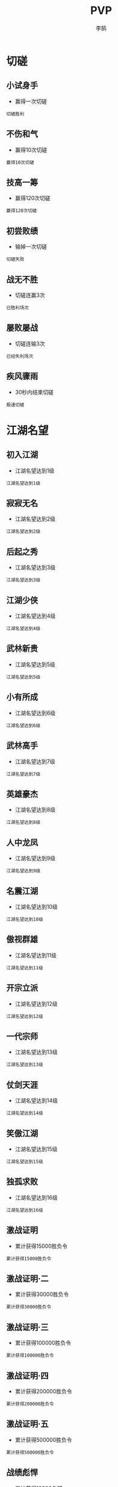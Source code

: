 #+TITLE: PVP
#+AUTHOR: 李鹄

* 切磋
** 小试身手
[[https://img.shields.io/badge/成就-成就点25点-ff69b4.svg]]
- 赢得一次切磋
#+BEGIN_EXAMPLE
切磋胜利
#+END_EXAMPLE

** 不伤和气
[[https://img.shields.io/badge/成就-成就点25点-ff69b4.svg]]
- 赢得10次切磋
#+BEGIN_EXAMPLE
赢得10次切磋
#+END_EXAMPLE

** 技高一筹
[[https://img.shields.io/badge/成就-成就点25点-ff69b4.svg]]
- 赢得120次切磋
#+BEGIN_EXAMPLE
赢得120次切磋
#+END_EXAMPLE

** 初尝败绩
[[https://img.shields.io/badge/成就-成就点25点-ff69b4.svg]]
- 输掉一次切磋
#+BEGIN_EXAMPLE
切磋失败
#+END_EXAMPLE

** 战无不胜
[[https://img.shields.io/badge/成就-成就点25点-ff69b4.svg]]
- 切磋连赢3次
#+BEGIN_EXAMPLE
已胜利场次
#+END_EXAMPLE

** 屡败屡战
[[https://img.shields.io/badge/成就-成就点25点-ff69b4.svg]]
- 切磋连输3次
#+BEGIN_EXAMPLE
已经失利场次
#+END_EXAMPLE

** 疾风骤雨
[[https://img.shields.io/badge/成就-成就点25点-ff69b4.svg]]
- 30秒内结束切磋
#+BEGIN_EXAMPLE
极速切磋
#+END_EXAMPLE

* 江湖名望
** 初入江湖
- 江湖名望达到1级
#+BEGIN_EXAMPLE
江湖名望达到1级
#+END_EXAMPLE

** 寂寂无名
- 江湖名望达到2级
#+BEGIN_EXAMPLE
江湖名望达到2级
#+END_EXAMPLE

** 后起之秀
- 江湖名望达到3级
#+BEGIN_EXAMPLE
江湖名望达到3级
#+END_EXAMPLE

** 江湖少侠
- 江湖名望达到4级
#+BEGIN_EXAMPLE
江湖名望达到4级
#+END_EXAMPLE

** 武林新贵
- 江湖名望达到5级
#+BEGIN_EXAMPLE
江湖名望达到5级
#+END_EXAMPLE

** 小有所成
- 江湖名望达到6级
#+BEGIN_EXAMPLE
江湖名望达到6级
#+END_EXAMPLE

** 武林高手
- 江湖名望达到7级
#+BEGIN_EXAMPLE
江湖名望达到7级
#+END_EXAMPLE

** 英雄豪杰
- 江湖名望达到8级
#+BEGIN_EXAMPLE
江湖名望达到8级
#+END_EXAMPLE

** 人中龙凤
- 江湖名望达到9级
#+BEGIN_EXAMPLE
江湖名望达到9级
#+END_EXAMPLE

** 名震江湖
- 江湖名望达到10级
#+BEGIN_EXAMPLE
江湖名望达到10级
#+END_EXAMPLE

** 傲视群雄
- 江湖名望达到11级
#+BEGIN_EXAMPLE
江湖名望达到11级
#+END_EXAMPLE

** 开宗立派
- 江湖名望达到12级
#+BEGIN_EXAMPLE
江湖名望达到12级
#+END_EXAMPLE

** 一代宗师
- 江湖名望达到13级
#+BEGIN_EXAMPLE
江湖名望达到13级
#+END_EXAMPLE

** 仗剑天涯
- 江湖名望达到14级
#+BEGIN_EXAMPLE
江湖名望达到14级
#+END_EXAMPLE

** 笑傲江湖
- 江湖名望达到15级
#+BEGIN_EXAMPLE
江湖名望达到15级
#+END_EXAMPLE

** 独孤求败
- 江湖名望达到16级
#+BEGIN_EXAMPLE
江湖名望达到16级
#+END_EXAMPLE

** 激战证明
[[https://img.shields.io/badge/成就-成就点60点-ff69b4.svg]]
- 累计获得15000胜负令
#+BEGIN_EXAMPLE
累计获得15000胜负令
#+END_EXAMPLE

** 激战证明·二
[[https://img.shields.io/badge/成就-成就点120点-ff69b4.svg]]
- 累计获得30000胜负令
#+BEGIN_EXAMPLE
累计获得30000胜负令
#+END_EXAMPLE

** 激战证明·三
[[https://img.shields.io/badge/成就-成就点180点-ff69b4.svg]]
- 累计获得100000胜负令
#+BEGIN_EXAMPLE
累计获得100000胜负令
#+END_EXAMPLE

** 激战证明·四
[[https://img.shields.io/badge/成就-成就点220点-ff69b4.svg]]
- 累计获得200000胜负令
#+BEGIN_EXAMPLE
累计获得200000胜负令
#+END_EXAMPLE

** 激战证明·五
[[https://img.shields.io/badge/成就-成就点250点-ff69b4.svg]]
- 累计获得500000胜负令
#+BEGIN_EXAMPLE
累计获得500000胜负令
#+END_EXAMPLE

** 战绩彪悍
[[https://img.shields.io/badge/成就-成就点60点-ff69b4.svg]]
- 累计获得10000名望
#+BEGIN_EXAMPLE
累计获得10000名望
#+END_EXAMPLE

** 战绩彪悍·二
[[https://img.shields.io/badge/成就-成就点120点-ff69b4.svg]]
- 累计获得30000名望
#+BEGIN_EXAMPLE
累计获得30000名望
#+END_EXAMPLE

** 战绩彪悍·三
[[https://img.shields.io/badge/成就-成就点180点-ff69b4.svg]]
- 累计获得80000名望
#+BEGIN_EXAMPLE
累计获得80000名望
#+END_EXAMPLE

** 战绩彪悍·四
[[https://img.shields.io/badge/成就-成就点220点-ff69b4.svg]]
- 累计获得150000名望
#+BEGIN_EXAMPLE
累计获得150000名望
#+END_EXAMPLE

** 松林之道
[[https://img.shields.io/badge/成就-成就点200点-ff69b4.svg]]
- 松林问战获胜60场
#+BEGIN_EXAMPLE
松林问战60场
#+END_EXAMPLE

** 松林之道·二
[[https://img.shields.io/badge/成就-成就点225点-ff69b4.svg]]
- 松林问战获胜100场
#+BEGIN_EXAMPLE
松林问战100场
#+END_EXAMPLE

** 松林之道·三
[[https://img.shields.io/badge/成就-成就点250点-ff69b4.svg]]
- 松林问战获胜150场
#+BEGIN_EXAMPLE
松林问战150场
#+END_EXAMPLE

** 孤月之道
[[https://img.shields.io/badge/成就-成就点200点-ff69b4.svg]]
- 长洲孤月获胜60场
#+BEGIN_EXAMPLE
长洲孤月60场
#+END_EXAMPLE

** 孤月之道·二
[[https://img.shields.io/badge/成就-成就点225点-ff69b4.svg]]
- 长洲孤月获胜100场
#+BEGIN_EXAMPLE
长洲孤月100场
#+END_EXAMPLE

** 孤月之道·三
[[https://img.shields.io/badge/成就-成就点250点-ff69b4.svg]]
- 长洲孤月获胜150场
#+BEGIN_EXAMPLE
长洲孤月150场
#+END_EXAMPLE

** 松林杀手
[[https://img.shields.io/badge/成就-成就点50点-ff69b4.svg]]
- 在松林问战中击杀150人
#+BEGIN_EXAMPLE
在松林问战中击杀150人
#+END_EXAMPLE

** 松林杀手·二
[[https://img.shields.io/badge/成就-成就点75点-ff69b4.svg]]
- 在松林问战中击杀250人
#+BEGIN_EXAMPLE
在松林问战中击杀250人
#+END_EXAMPLE

** 松林杀手·三
[[https://img.shields.io/badge/成就-成就点125点-ff69b4.svg]]
- 在松林问战中击杀450人
#+BEGIN_EXAMPLE
在松林问战中击杀450人
#+END_EXAMPLE

** 松林杀手·四
[[https://img.shields.io/badge/成就-成就点150点-ff69b4.svg]]
- 在松林问战中击杀600人
#+BEGIN_EXAMPLE
在松林问战中击杀600人
#+END_EXAMPLE

** 孤月杀手
[[https://img.shields.io/badge/成就-成就点50点-ff69b4.svg]]
- 长洲孤月中击杀150人
#+BEGIN_EXAMPLE
长洲孤月中击杀150人
#+END_EXAMPLE

** 孤月杀手·二
[[https://img.shields.io/badge/成就-成就点75点-ff69b4.svg]]
- 长洲孤月中击杀250人
#+BEGIN_EXAMPLE
长洲孤月中击杀250人
#+END_EXAMPLE

** 孤月杀手·三
[[https://img.shields.io/badge/成就-成就点125点-ff69b4.svg]]
- 长洲孤月中击杀450人
#+BEGIN_EXAMPLE
长洲孤月中击杀450人
#+END_EXAMPLE

** 孤月杀手·四
[[https://img.shields.io/badge/成就-成就点150点-ff69b4.svg]]
- 长洲孤月中击杀600人
#+BEGIN_EXAMPLE
长洲孤月中击杀600人
#+END_EXAMPLE

** 联盟勇士
[[https://img.shields.io/badge/成就-成就点150点-ff69b4.svg]]
- 掠夺战中击杀150人
#+BEGIN_EXAMPLE
掠夺战中击杀150人
#+END_EXAMPLE

** 联盟勇士·二
[[https://img.shields.io/badge/成就-成就点175点-ff69b4.svg]]
- 掠夺战中击杀250人
#+BEGIN_EXAMPLE
掠夺战中击杀250人
#+END_EXAMPLE

** 联盟勇士·三
[[https://img.shields.io/badge/成就-成就点225点-ff69b4.svg]]
- 掠夺战中击杀450人
#+BEGIN_EXAMPLE
掠夺战中击杀450人
#+END_EXAMPLE

** 联盟勇士·四
[[https://img.shields.io/badge/成就-成就点250点-ff69b4.svg]]
- 掠夺战中击杀600人
#+BEGIN_EXAMPLE
掠夺战中击杀600人
#+END_EXAMPLE

** 争锋难敌
[[https://img.shields.io/badge/成就-成就点150点-ff69b4.svg]]
- 争锋战中击杀150人
#+BEGIN_EXAMPLE
争锋战中击杀150人
#+END_EXAMPLE

** 争锋难敌·二
[[https://img.shields.io/badge/成就-成就点175点-ff69b4.svg]]
- 争锋战中击杀250人
#+BEGIN_EXAMPLE
争锋战中击杀250人
#+END_EXAMPLE

** 争锋难敌·三
[[https://img.shields.io/badge/成就-成就点225点-ff69b4.svg]]
- 争锋战中击杀450人
#+BEGIN_EXAMPLE
争锋战中击杀450人
#+END_EXAMPLE

** 争锋难敌·四
[[https://img.shields.io/badge/成就-成就点250点-ff69b4.svg]]
- 争锋战中击杀600人
#+BEGIN_EXAMPLE
争锋战中击杀600人
#+END_EXAMPLE

* 论剑
** 一段
[[https://img.shields.io/badge/成就-成就点25点-ff69b4.svg]]
- 竞技场1段
#+BEGIN_EXAMPLE
竞技场1段
#+END_EXAMPLE

** 二段
[[https://img.shields.io/badge/成就-成就点25点-ff69b4.svg]]
- 竞技场2段
#+BEGIN_EXAMPLE
竞技场2段
#+END_EXAMPLE

** 三段
[[https://img.shields.io/badge/成就-成就点25点-ff69b4.svg]]
- 竞技场3段
#+BEGIN_EXAMPLE
竞技场3段
#+END_EXAMPLE

** 四段
[[https://img.shields.io/badge/成就-成就点25点-ff69b4.svg]]
- 竞技场4段
#+BEGIN_EXAMPLE
竞技场4段
#+END_EXAMPLE

** 五段
[[https://img.shields.io/badge/成就-成就点25点-ff69b4.svg]]
- 竞技场5段
#+BEGIN_EXAMPLE
竞技场5段
#+END_EXAMPLE

** 六段
[[https://img.shields.io/badge/成就-成就点50点-ff69b4.svg]]
- 竞技场6段
#+BEGIN_EXAMPLE
竞技场6段
#+END_EXAMPLE

** 七段
[[https://img.shields.io/badge/成就-成就点50点-ff69b4.svg]]
- 竞技场7段
#+BEGIN_EXAMPLE
竞技场7段
#+END_EXAMPLE

** 八段
[[https://img.shields.io/badge/成就-成就点50点-ff69b4.svg]]
- 竞技场8段
#+BEGIN_EXAMPLE
竞技场8段
#+END_EXAMPLE

** 九段
[[https://img.shields.io/badge/成就-成就点50点-ff69b4.svg]]
- 竞技场9段
#+BEGIN_EXAMPLE
竞技场9段
#+END_EXAMPLE

** 试剑
[[https://img.shields.io/badge/成就-成就点50点-ff69b4.svg]]
- 竞技场10段
#+BEGIN_EXAMPLE
竞技场10段
#+END_EXAMPLE

** 利剑
[[https://img.shields.io/badge/成就-成就点75点-ff69b4.svg]]
- 竞技场11段
#+BEGIN_EXAMPLE
竞技场11段
#+END_EXAMPLE

** 快剑
[[https://img.shields.io/badge/成就-成就点75点-ff69b4.svg]]
- 竞技场12段
#+BEGIN_EXAMPLE
竞技场12段
#+END_EXAMPLE

** 飞剑
[[https://img.shields.io/badge/成就-成就点75点-ff69b4.svg]]
- 竞技场13段
#+BEGIN_EXAMPLE
竞技场13段
#+END_EXAMPLE

** 神剑
[[https://img.shields.io/badge/成就-成就点75点-ff69b4.svg]]
- 竞技场14段
#+BEGIN_EXAMPLE
竞技场14段
#+END_EXAMPLE

** 意剑
[[https://img.shields.io/badge/成就-成就点75点-ff69b4.svg]]
- 竞技场15段
#+BEGIN_EXAMPLE
竞技场15段
#+END_EXAMPLE

** 心剑
[[https://img.shields.io/badge/成就-成就点100点-ff69b4.svg]]
- 竞技场16段
#+BEGIN_EXAMPLE
竞技场16段
#+END_EXAMPLE

** 白虹
[[https://img.shields.io/badge/成就-成就点100点-ff69b4.svg]]
- 竞技场17段
#+BEGIN_EXAMPLE
竞技场17段
#+END_EXAMPLE

** 秋水
[[https://img.shields.io/badge/成就-成就点100点-ff69b4.svg]]
- 竞技场18段
#+BEGIN_EXAMPLE
竞技场18段
#+END_EXAMPLE

** 吹雪
[[https://img.shields.io/badge/成就-成就点100点-ff69b4.svg]]
- 竞技场19段
#+BEGIN_EXAMPLE
竞技场19段
#+END_EXAMPLE

** 登峰
[[https://img.shields.io/badge/成就-成就点100点-ff69b4.svg]]
- 竞技场20段
#+BEGIN_EXAMPLE
竞技场20段
#+END_EXAMPLE

** 造极
[[https://img.shields.io/badge/成就-成就点125点-ff69b4.svg]]
- 竞技场21段
#+BEGIN_EXAMPLE
竞技场21段
#+END_EXAMPLE

** 化境
[[https://img.shields.io/badge/成就-成就点125点-ff69b4.svg]]
- 竞技场22段
#+BEGIN_EXAMPLE
竞技场22段
#+END_EXAMPLE

** 武痴
[[https://img.shields.io/badge/成就-成就点125点-ff69b4.svg]]
- 竞技场23段
#+BEGIN_EXAMPLE
竞技场23段
#+END_EXAMPLE

** 武尊
[[https://img.shields.io/badge/成就-成就点125点-ff69b4.svg]]
- 竞技场24段
#+BEGIN_EXAMPLE
竞技场24段
#+END_EXAMPLE

** 武圣
[[https://img.shields.io/badge/成就-成就点125点-ff69b4.svg]]
- 竞技场25段
#+BEGIN_EXAMPLE
竞技场25段
#+END_EXAMPLE

** 求败
[[https://img.shields.io/badge/成就-成就点125点-ff69b4.svg]]
- 竞技场26段
#+BEGIN_EXAMPLE
竞技场26段
#+END_EXAMPLE

** 四海论英雄·新秀
[[https://img.shields.io/badge/成就-成就点25点-ff69b4.svg]]
- 四海论英雄活动到达第二关
#+BEGIN_EXAMPLE
四海论英雄活动到达第二关
四海论英雄活动到达第三关
四海论英雄活动到达第四关
四海论英雄活动到达第五关
四海论英雄活动到达第六关
四海论英雄活动到达第七关
#+END_EXAMPLE

** 四海论英雄·锐气
[[https://img.shields.io/badge/成就-成就点25点-ff69b4.svg]]
- 四海论英雄活动到达第三关
#+BEGIN_EXAMPLE
四海论英雄活动到达第三关
四海论英雄活动到达第四关
四海论英雄活动到达第五关
四海论英雄活动到达第六关
四海论英雄活动到达第七关
#+END_EXAMPLE

** 四海论英雄·英武
[[https://img.shields.io/badge/成就-成就点25点-ff69b4.svg]]
- 四海论英雄活动到达第四关
#+BEGIN_EXAMPLE
四海论英雄活动到达第四关
四海论英雄活动到达第五关
四海论英雄活动到达第六关
四海论英雄活动到达第七关
#+END_EXAMPLE

** 四海论英雄·上游
[[https://img.shields.io/badge/成就-成就点25点-ff69b4.svg]]
- 四海论英雄活动到达第五关
#+BEGIN_EXAMPLE
四海论英雄活动到达第五关
四海论英雄活动到达第六关
四海论英雄活动到达第七关
#+END_EXAMPLE

** 四海论英雄·出众
[[https://img.shields.io/badge/成就-成就点25点-ff69b4.svg]]
- 四海论英雄活动到达第六关
#+BEGIN_EXAMPLE
四海论英雄活动到达第六关
四海论英雄活动到达第七关
#+END_EXAMPLE

** 四海论英雄·卓越
[[https://img.shields.io/badge/成就-成就点25点-ff69b4.svg]]
- 四海论英雄活动到达第七关
#+BEGIN_EXAMPLE
四海论英雄活动到达第七关
#+END_EXAMPLE

* 一代宗师
** 一代宗师·壹
[[https://img.shields.io/badge/成就-成就点50点-ff69b4.svg]]
- 一代宗师战场小队第一名1次
#+BEGIN_EXAMPLE
一代宗师战场小队第一名1次
#+END_EXAMPLE

** 一代宗师·贰
[[https://img.shields.io/badge/成就-成就点60点-ff69b4.svg]]
- 一代宗师战场小队第一名3次
#+BEGIN_EXAMPLE
一代宗师战场小队第一名3次
#+END_EXAMPLE

** 一代宗师·叁
[[https://img.shields.io/badge/成就-成就点70点-ff69b4.svg]]
- 一代宗师战场小队第一名5次
#+BEGIN_EXAMPLE
一代宗师战场小队第一名5次
#+END_EXAMPLE

** 一代宗师·肆
[[https://img.shields.io/badge/成就-成就点80点-ff69b4.svg]]
- 一代宗师战场小队第一名10次
#+BEGIN_EXAMPLE
一代宗师战场小队第一名10次
#+END_EXAMPLE

** 竞秀于林·壹
[[https://img.shields.io/badge/成就-成就点50点-ff69b4.svg]]
- 一代宗师战场单局击杀超过10人1次
#+BEGIN_EXAMPLE
一代宗师战场单局击杀超过10人1次
#+END_EXAMPLE

** 竞秀于林·贰
[[https://img.shields.io/badge/成就-成就点60点-ff69b4.svg]]
- 一代宗师战场单局击杀超过10人3次
#+BEGIN_EXAMPLE
一代宗师战场单局击杀超过10人3次
#+END_EXAMPLE

** 竞秀于林·叁
[[https://img.shields.io/badge/成就-成就点70点-ff69b4.svg]]
- 一代宗师战场单局击杀超过10人5次
#+BEGIN_EXAMPLE
一代宗师战场单局击杀超过10人5次
#+END_EXAMPLE

** 竞秀于林·肆
[[https://img.shields.io/badge/成就-成就点80点-ff69b4.svg]]
- 一代宗师战场单局击杀超过10人10次
#+BEGIN_EXAMPLE
一代宗师战场单局击杀超过10人10次
#+END_EXAMPLE

** 适者生存·壹
[[https://img.shields.io/badge/成就-成就点50点-ff69b4.svg]]
- 一代宗师战场累积击杀10人
#+BEGIN_EXAMPLE
一代宗师战场累积击杀10人
#+END_EXAMPLE

** 适者生存·贰
[[https://img.shields.io/badge/成就-成就点60点-ff69b4.svg]]
- 一代宗师战场累积击杀20人
#+BEGIN_EXAMPLE
一代宗师战场累积击杀20人
#+END_EXAMPLE

** 适者生存·叁
[[https://img.shields.io/badge/成就-成就点70点-ff69b4.svg]]
- 一代宗师战场累积击杀50人
#+BEGIN_EXAMPLE
一代宗师战场累积击杀50人
#+END_EXAMPLE

** 适者生存·肆
[[https://img.shields.io/badge/成就-成就点80点-ff69b4.svg]]
- 一代宗师战场累积击杀100人
#+BEGIN_EXAMPLE
一代宗师战场累积击杀100人
#+END_EXAMPLE

** 适者生存·伍
[[https://img.shields.io/badge/成就-成就点80点-ff69b4.svg]]
- 一代宗师战场累积击杀200人
#+BEGIN_EXAMPLE
一代宗师战场累积击杀200人
#+END_EXAMPLE

** 宗师之路·壹
[[https://img.shields.io/badge/成就-成就点50点-ff69b4.svg]]
- 一代宗师积分达到1201
#+BEGIN_EXAMPLE
一代宗师积分达到1201
#+END_EXAMPLE

** 宗师之路·贰
[[https://img.shields.io/badge/成就-成就点60点-ff69b4.svg]]
- 一代宗师积分达到1401
#+BEGIN_EXAMPLE
一代宗师积分达到1401
#+END_EXAMPLE

** 宗师之路·叁
[[https://img.shields.io/badge/成就-成就点70点-ff69b4.svg]]
- 一代宗师积分达到1601
#+BEGIN_EXAMPLE
一代宗师积分达到1601
#+END_EXAMPLE

** 宗师之路·肆
[[https://img.shields.io/badge/成就-成就点80点-ff69b4.svg]]
- 一代宗师积分达到1801
#+BEGIN_EXAMPLE
一代宗师积分达到1801
#+END_EXAMPLE

** 宗师之路·伍
[[https://img.shields.io/badge/成就-成就点100点-ff69b4.svg]]
- 一代宗师积分达到3000
#+BEGIN_EXAMPLE
一代宗师积分达到3000
#+END_EXAMPLE

** 立地成佛
[[https://img.shields.io/badge/成就-成就点50点-ff69b4.svg]]
- 一代宗师战场中0杀获得第一
#+BEGIN_EXAMPLE
一代宗师战场中0杀获得第一
#+END_EXAMPLE

** 天命龙套
[[https://img.shields.io/badge/成就-成就点50点-ff69b4.svg]]
- 一代宗师战场中小队排名倒数第一
#+BEGIN_EXAMPLE
一代宗师战场中小队排名倒数第一
#+END_EXAMPLE

** 一人之下
[[https://img.shields.io/badge/成就-成就点50点-ff69b4.svg]]
- 一代宗师战场中小队排名第二
#+BEGIN_EXAMPLE
一代宗师战场中小队排名第二
#+END_EXAMPLE

** 一代宗师·伍
[[https://img.shields.io/badge/成就-成就点100点-ff69b4.svg]]
- 一代宗师战场小队第一名15次
#+BEGIN_EXAMPLE
一代宗师战场小队第一名15次
#+END_EXAMPLE

** 一代宗师·陆
[[https://img.shields.io/badge/成就-成就点125点-ff69b4.svg]]
- 一代宗师战场小队第一名25次
#+BEGIN_EXAMPLE
一代宗师战场小队第一名25次
#+END_EXAMPLE

** 一代宗师·柒
[[https://img.shields.io/badge/成就-成就点150点-ff69b4.svg]]
- 一代宗师战场小队第一名50次
#+BEGIN_EXAMPLE
一代宗师战场小队第一名50次
#+END_EXAMPLE

** 竞秀于林·伍
[[https://img.shields.io/badge/成就-成就点100点-ff69b4.svg]]
- 一代宗师战场单局击杀超过10人15次
#+BEGIN_EXAMPLE
一代宗师单局击杀10人15次
#+END_EXAMPLE

** 竞秀于林·陆
[[https://img.shields.io/badge/成就-成就点125点-ff69b4.svg]]
- 一代宗师战场单局击杀超过10人25次
#+BEGIN_EXAMPLE
一代宗师单局击杀10人25次
#+END_EXAMPLE

** 竞秀于林·柒
[[https://img.shields.io/badge/成就-成就点150点-ff69b4.svg]]
- 一代宗师战场单局击杀超过10人50次
#+BEGIN_EXAMPLE
一代宗师单局击杀10人50次
#+END_EXAMPLE

** 竞秀于林·捌
[[https://img.shields.io/badge/成就-成就点200点-ff69b4.svg]]
- 一代宗师战场单局击杀超过10人100次
#+BEGIN_EXAMPLE
一代宗师单局击杀10人100次
#+END_EXAMPLE

** 适者生存·陆
[[https://img.shields.io/badge/成就-成就点100点-ff69b4.svg]]
- 一代宗师战场累积击杀250人
#+BEGIN_EXAMPLE
一代宗师战场累计击杀250人
#+END_EXAMPLE

** 适者生存·柒
[[https://img.shields.io/badge/成就-成就点125点-ff69b4.svg]]
- 一代宗师战场累积击杀300人
#+BEGIN_EXAMPLE
一代宗师战场累计击杀300人
#+END_EXAMPLE

** 适者生存·捌
[[https://img.shields.io/badge/成就-成就点150点-ff69b4.svg]]
- 一代宗师战场累积击杀350人
#+BEGIN_EXAMPLE
一代宗师战场累计击杀350人
#+END_EXAMPLE

** 适者生存·玖
[[https://img.shields.io/badge/成就-成就点200点-ff69b4.svg]]
- 一代宗师战场累积击杀500人
#+BEGIN_EXAMPLE
一代宗师战场累计击杀500人
#+END_EXAMPLE

** 适者生存·拾
[[https://img.shields.io/badge/成就-成就点250点-ff69b4.svg]]
- 一代宗师战场累积击杀1000人
#+BEGIN_EXAMPLE
一代宗师战场累计击杀1000人
#+END_EXAMPLE

* 师妹
** 钟灵毓秀
[[https://img.shields.io/badge/成就-成就点10点-ff69b4.svg]]
- 迎接一位师妹
#+BEGIN_EXAMPLE
第一次领养师妹
#+END_EXAMPLE

** 前程锦绣
[[https://img.shields.io/badge/成就-成就点20点-ff69b4.svg]]
- 培养一位师妹至出师
#+BEGIN_EXAMPLE
师妹第一次出师
#+END_EXAMPLE

** 相忘江湖
- 让一位师妹离开海岛自己闯荡江湖
#+BEGIN_EXAMPLE
第一次解散师妹
#+END_EXAMPLE

** 游历江湖·壹
[[https://img.shields.io/badge/成就-成就点10点-ff69b4.svg]]
- 师妹完成1次游历
#+BEGIN_EXAMPLE
师妹完成1次游历
#+END_EXAMPLE

** 游历江湖·贰
[[https://img.shields.io/badge/成就-成就点20点-ff69b4.svg]]
- 师妹完成10次游历
#+BEGIN_EXAMPLE
师妹完成10次游历
#+END_EXAMPLE

** 游历江湖·叁
[[https://img.shields.io/badge/成就-成就点30点-ff69b4.svg]]
- 师妹完成50次游历
#+BEGIN_EXAMPLE
师妹完成50次游历
#+END_EXAMPLE

** 游历江湖·肆
[[https://img.shields.io/badge/成就-成就点40点-ff69b4.svg]]
- 师妹完成100次游历
#+BEGIN_EXAMPLE
师妹完成100次游历
#+END_EXAMPLE

** 游历江湖·伍
[[https://img.shields.io/badge/成就-成就点50点-ff69b4.svg]]
- 师妹完成200次游历
#+BEGIN_EXAMPLE
师妹完成200次游历
#+END_EXAMPLE

** 游历江湖·陆
[[https://img.shields.io/badge/成就-成就点100点-ff69b4.svg]]
- 师妹完成500次游历
#+BEGIN_EXAMPLE
师妹完成500次游历
#+END_EXAMPLE

** 名师高徒·壹
[[https://img.shields.io/badge/成就-成就点20点-ff69b4.svg]]
- 使用1次名师帖
#+BEGIN_EXAMPLE
使用1次名师帖
#+END_EXAMPLE

** 名师高徒·贰
[[https://img.shields.io/badge/成就-成就点50点-ff69b4.svg]]
- 累计使用15次名师帖
#+BEGIN_EXAMPLE
累计使用15次名师帖
#+END_EXAMPLE

** 名师高徒·叁
[[https://img.shields.io/badge/成就-成就点100点-ff69b4.svg]]
- 累计使用30次名师帖
#+BEGIN_EXAMPLE
累计使用30次名师帖
#+END_EXAMPLE

** 名师高徒·肆
[[https://img.shields.io/badge/成就-成就点150点-ff69b4.svg]]
- 累计使用50次名师帖
#+BEGIN_EXAMPLE
累计使用50次名师帖
#+END_EXAMPLE

** 清新雅丽
[[https://img.shields.io/badge/成就-成就点20点-ff69b4.svg]]
- 为师妹收集一件时装
#+BEGIN_EXAMPLE
收集第一件师妹时装
#+END_EXAMPLE

** 劳逸结合
[[https://img.shields.io/badge/成就-成就点10点-ff69b4.svg]]
- 师妹上一节休息课
#+BEGIN_EXAMPLE
师妹第一次进行休息课
#+END_EXAMPLE

** 劳形苦心
- 师妹的疲劳值达到100
#+BEGIN_EXAMPLE
师妹疲劳度达到100
#+END_EXAMPLE

** 侠誉绘采
[[https://img.shields.io/badge/成就-成就点20点-ff69b4.svg]]
- 收集到第一张侠誉图
#+BEGIN_EXAMPLE
第一次获得侠誉图
#+END_EXAMPLE

** 通窍开脉
- 师妹完成游历——通窍开脉
#+BEGIN_EXAMPLE
师妹完成游历——通窍开脉
#+END_EXAMPLE

** 心助·壹
[[https://img.shields.io/badge/成就-成就点25点-ff69b4.svg]]
- 习得蓝色心助技能
#+BEGIN_EXAMPLE
习得蓝色心助技能
#+END_EXAMPLE

** 心助·贰
[[https://img.shields.io/badge/成就-成就点50点-ff69b4.svg]]
- 习得紫色心助技能
#+BEGIN_EXAMPLE
习得紫色心助技能
#+END_EXAMPLE

** 心助·叁
[[https://img.shields.io/badge/成就-成就点200点-ff69b4.svg]]
- 习得金色心助技能
#+BEGIN_EXAMPLE
习得金色心助技能
#+END_EXAMPLE

** 通力合作
[[https://img.shields.io/badge/成就-成就点20点-ff69b4.svg]]
- 习得合击技能
#+BEGIN_EXAMPLE
师妹习得1本合击技能
#+END_EXAMPLE

** 心领神会·壹
[[https://img.shields.io/badge/成就-成就点20点-ff69b4.svg]]
- 将任意蓝色品质心助技能提升至20级
#+BEGIN_EXAMPLE
将任意蓝色心助技能升至满级
#+END_EXAMPLE

** 心领神会·贰
[[https://img.shields.io/badge/成就-成就点50点-ff69b4.svg]]
- 将任意紫色品质心助技能提升至30级
#+BEGIN_EXAMPLE
将任意紫色心助技能升至满级
#+END_EXAMPLE

** 心领神会·叁
[[https://img.shields.io/badge/成就-成就点200点-ff69b4.svg]]
- 将任意金色品质心助技能提升至40级
#+BEGIN_EXAMPLE
将任意金色心助技能升至满级
#+END_EXAMPLE

** 心领神悟！
[[https://img.shields.io/badge/成就-成就点50点-ff69b4.svg]]
- 将任意合击技能提升至30级
#+BEGIN_EXAMPLE
将任意合击技能升至满级
#+END_EXAMPLE

** 笃实好学
[[https://img.shields.io/badge/成就-成就点25点-ff69b4.svg]]
- 使用岁寒系列研习书籍进行1次属性提升
#+BEGIN_EXAMPLE
师妹完成1次研习
#+END_EXAMPLE

** 学而不厌
[[https://img.shields.io/badge/成就-成就点50点-ff69b4.svg]]
- 使用岁寒系列研习书籍进行20次属性提升
#+BEGIN_EXAMPLE
师妹完成20次研习
#+END_EXAMPLE

** 笃学不倦
[[https://img.shields.io/badge/成就-成就点150点-ff69b4.svg]]
- 使用岁寒系列研习书籍进行100次属性提升
#+BEGIN_EXAMPLE
师妹完成100次研习
#+END_EXAMPLE

** 谋无遗策
[[https://img.shields.io/badge/成就-成就点25点-ff69b4.svg]]
- 师妹的韬略属性达到1000点
#+BEGIN_EXAMPLE
师妹的韬略属性达到1000点
#+END_EXAMPLE

** 典则俊雅
[[https://img.shields.io/badge/成就-成就点25点-ff69b4.svg]]
- 师妹的风雅属性达到1000点
#+BEGIN_EXAMPLE
师妹的风雅属性达到1000点
#+END_EXAMPLE

** 慧心灵性
[[https://img.shields.io/badge/成就-成就点25点-ff69b4.svg]]
- 师妹的灵性属性达到1000点
#+BEGIN_EXAMPLE
师妹的灵性属性达到1000点
#+END_EXAMPLE

** 余音绕梁
[[https://img.shields.io/badge/成就-成就点25点-ff69b4.svg]]
- 师妹的乐理属性达到1000点
#+BEGIN_EXAMPLE
师妹的乐理属性达到1000点
#+END_EXAMPLE

** 目不转睛
[[https://img.shields.io/badge/成就-成就点25点-ff69b4.svg]]
- 师妹的专注属性达到1000点
#+BEGIN_EXAMPLE
师妹的专注属性达到1000点
#+END_EXAMPLE

** 武艺超群·壹
[[https://img.shields.io/badge/成就-成就点25点-ff69b4.svg]]
- 师妹武艺总属性达到6000点
#+BEGIN_EXAMPLE
师妹武艺总属性达到6000点
#+END_EXAMPLE

** 武艺超群·贰
[[https://img.shields.io/badge/成就-成就点50点-ff69b4.svg]]
- 师妹武艺总属性达到7500点
#+BEGIN_EXAMPLE
师妹武艺总属性达到7500点
#+END_EXAMPLE

** 武艺超群·叁
[[https://img.shields.io/badge/成就-成就点75点-ff69b4.svg]]
- 师妹武艺总属性达到9000点
#+BEGIN_EXAMPLE
师妹武艺总属性达到9000点
#+END_EXAMPLE

** 武艺超群·肆
[[https://img.shields.io/badge/成就-成就点100点-ff69b4.svg]]
- 师妹武艺总属性达到10500点
#+BEGIN_EXAMPLE
师妹武艺总属性达到10500点
#+END_EXAMPLE

** 武艺超群·伍
[[https://img.shields.io/badge/成就-成就点125点-ff69b4.svg]]
- 师妹武艺总属性达到12000点
#+BEGIN_EXAMPLE
师妹武艺总属性达到12000点
#+END_EXAMPLE

** 武艺超群·陆
[[https://img.shields.io/badge/成就-成就点150点-ff69b4.svg]]
- 师妹武艺总属性达到14000点
#+BEGIN_EXAMPLE
师妹武艺总属性达到14000点
#+END_EXAMPLE

** 金声玉振·壹
[[https://img.shields.io/badge/成就-成就点25点-ff69b4.svg]]
- 师妹才艺总属性达到2500
#+BEGIN_EXAMPLE
师妹才艺总属性达到2500
#+END_EXAMPLE

** 金声玉振·贰
[[https://img.shields.io/badge/成就-成就点50点-ff69b4.svg]]
- 师妹才艺总属性达到3000
#+BEGIN_EXAMPLE
师妹才艺总属性达到3000
#+END_EXAMPLE

** 金声玉振·叁
[[https://img.shields.io/badge/成就-成就点75点-ff69b4.svg]]
- 师妹才艺总属性达到3500
#+BEGIN_EXAMPLE
师妹才艺总属性达到3500
#+END_EXAMPLE

** 金声玉振·肆
[[https://img.shields.io/badge/成就-成就点100点-ff69b4.svg]]
- 师妹才艺总属性达到4000
#+BEGIN_EXAMPLE
师妹才艺总属性达到4000
#+END_EXAMPLE

** 金声玉振·伍
[[https://img.shields.io/badge/成就-成就点125点-ff69b4.svg]]
- 师妹才艺总属性达到4500
#+BEGIN_EXAMPLE
师妹才艺总属性达到4500
#+END_EXAMPLE

** 金声玉振·陆
[[https://img.shields.io/badge/成就-成就点150点-ff69b4.svg]]
- 师妹才艺总属性达到5000
#+BEGIN_EXAMPLE
师妹才艺总属性达到5000
#+END_EXAMPLE

** 秘会师尊
- 完成游历——秘会师尊
#+BEGIN_EXAMPLE
师妹完成游历——秘会师尊
#+END_EXAMPLE

